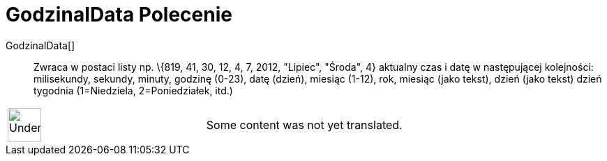 = GodzinaIData Polecenie
:page-en: commands/GetTime
ifdef::env-github[:imagesdir: /pl/modules/ROOT/assets/images]

GodzinaIData[]::
  Zwraca w postaci listy np. \{819, 41, 30, 12, 4, 7, 2012, "Lipiec", "Środa", 4} aktualny czas i datę w następującej
  kolejności: milisekundy, sekundy, minuty, godzinę (0-23), datę (dzień), miesiąc (1-12), rok, miesiąc (jako tekst),
  dzień (jako tekst) dzień tygodnia (1=Niedziela, 2=Poniedziałek, itd.)

[width="100%",cols="50%,50%",]
|===
a|
image:48px-UnderConstruction.png[UnderConstruction.png,width=48,height=48]

|Some content was not yet translated.
|===
